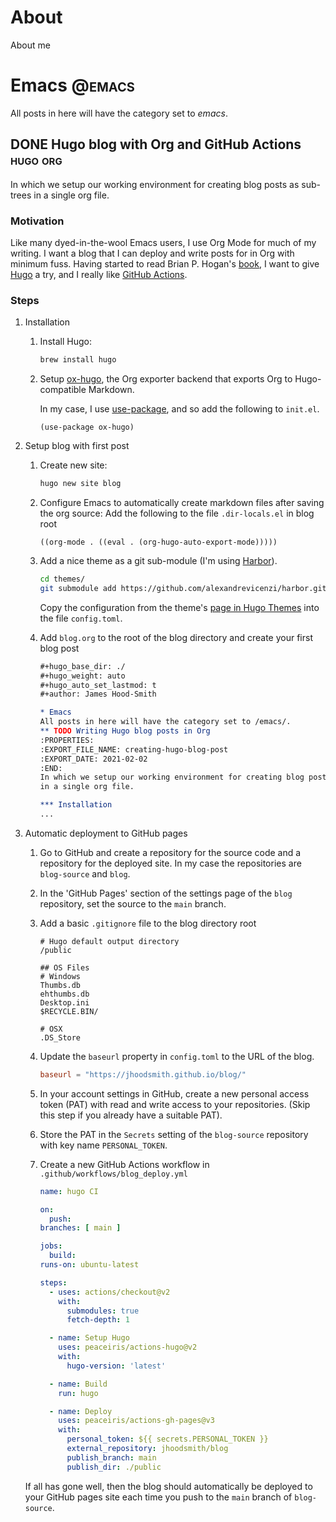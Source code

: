 #+hugo_base_dir: ./
#+hugo_weight: auto
#+hugo_auto_set_lastmod: t
#+author: James Hood-Smith

* About
:PROPERTIES:
:EXPORT_HUGO_SECTION: /
:EXPORT_FILE_NAME: about
:END:
About me
* Emacs                                                              :@emacs:
All posts in here will have the category set to /emacs/.
** DONE Hugo blog with Org and GitHub Actions                      :hugo:org:
:PROPERTIES:
:EXPORT_FILE_NAME: creating-hugo-blog-post
:EXPORT_DATE: 2021-02-02
:END:

In which we setup our working environment for creating blog posts as sub-trees
in a single org file.

*** Motivation
Like many dyed-in-the-wool Emacs users, I use Org Mode for much of my writing. I
want a blog that I can deploy and write posts for in Org with minimum fuss.
Having started to read Brian P. Hogan's [[https://pragprog.com/titles/bhhugo/build-websites-with-hugo/][book]], I want to give [[https://gohugo.io][Hugo]] a try, and I
really like [[https://github.com/features/actions][GitHub Actions]].

*** Steps

**** Installation
1. Install Hugo:
   #+BEGIN_SRC bash
   brew install hugo
   #+END_SRC

2. Setup [[https://ox-hugo.scripter.co][ox-hugo]], the Org exporter backend that exports Org to Hugo-compatible
   Markdown.

   In my case, I use [[https://github.com/jwiegley/use-package][use-package]], and so add the following to =init.el=.
   #+BEGIN_SRC elisp
   (use-package ox-hugo)
   #+END_SRC

**** Setup blog with first post
1. Create new site:
   #+BEGIN_SRC bash
     hugo new site blog
   #+END_SRC

2. Configure Emacs to automatically create markdown files after saving the org source:
   Add the following to the file =.dir-locals.el= in blog root
   #+BEGIN_SRC elisp
     ((org-mode . ((eval . (org-hugo-auto-export-mode)))))
   #+END_SRC

4. Add a nice theme as a git sub-module (I'm using [[https://github.com/matsuyoshi30/harbor][Harbor]]).
   #+BEGIN_SRC bash
     cd themes/
     git submodule add https://github.com/alexandrevicenzi/harbor.git
   #+END_SRC
   Copy the configuration from the theme's [[https://themes.gohugo.io/harbor/][page in Hugo Themes]] into the file
   =config.toml=.

5. Add =blog.org= to the root of the blog directory and create your first blog post
   #+BEGIN_SRC org
     ,#+hugo_base_dir: ./
     ,#+hugo_weight: auto
     ,#+hugo_auto_set_lastmod: t
     ,#+author: James Hood-Smith

     ,* Emacs                                                              :@emacs:
     All posts in here will have the category set to /emacs/.
     ,** TODO Writing Hugo blog posts in Org                             :hugo:org:
     :PROPERTIES:
     :EXPORT_FILE_NAME: creating-hugo-blog-post
     :EXPORT_DATE: 2021-02-02
     :END:
     In which we setup our working environment for creating blog posts as sub-trees
     in a single org file.

     ,*** Installation
     ...
   #+END_SRC

**** Automatic deployment to GitHub pages
1. Go to GitHub and create a repository for the source code and a repository for
   the deployed site. In my case the repositories are =blog-source= and =blog=.

2. In the 'GitHub Pages' section of the settings page of the =blog= repository,
   set the source to the =main= branch.

2. Add a basic =.gitignore= file to the blog directory root
   #+BEGIN_SRC text
     # Hugo default output directory
     /public

     ## OS Files
     # Windows
     Thumbs.db
     ehthumbs.db
     Desktop.ini
     $RECYCLE.BIN/

     # OSX
     .DS_Store
   #+END_SRC

3. Update the =baseurl= property in =config.toml= to the URL of the blog.
   #+BEGIN_SRC toml
     baseurl = "https://jhoodsmith.github.io/blog/"
   #+END_SRC

4. In your account settings in GitHub, create a new personal access token (PAT)
   with read and write access to your repositories. (Skip this step if you
   already have a suitable PAT).

5. Store the PAT in the =Secrets= setting of the =blog-source= repository with
   key name =PERSONAL_TOKEN=.

7. Create a new GitHub Actions workflow in =.github/workflows/blog_deploy.yml=
   #+BEGIN_SRC yaml
     name: hugo CI

     on:
       push:
	 branches: [ main ]

     jobs:
       build:
	 runs-on: ubuntu-latest

	 steps:
	   - uses: actions/checkout@v2
	     with:
	       submodules: true 
	       fetch-depth: 1   

	   - name: Setup Hugo
	     uses: peaceiris/actions-hugo@v2
	     with:
	       hugo-version: 'latest'

	   - name: Build
	     run: hugo

	   - name: Deploy
	     uses: peaceiris/actions-gh-pages@v3
	     with:
	       personal_token: ${{ secrets.PERSONAL_TOKEN }}
	       external_repository: jhoodsmith/blog
	       publish_branch: main
	       publish_dir: ./public

   #+END_SRC

If all has gone well, then the blog should automatically be deployed to your
GitHub pages site each time you push to the =main= branch of =blog-source=.
